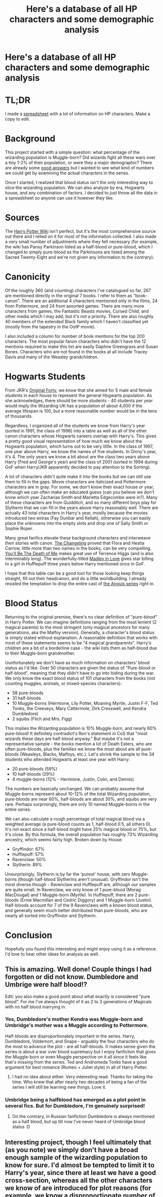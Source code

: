 #+TITLE: Here's a database of all HP characters and some demographic analysis

* Here's a database of all HP characters and some demographic analysis
:PROPERTIES:
:Author: eclaircissement
:Score: 110
:DateUnix: 1531628869.0
:DateShort: 2018-Jul-15
:END:
* TL;DR
  :PROPERTIES:
  :CUSTOM_ID: tldr
  :END:
I made a [[https://docs.google.com/spreadsheets/d/1pyCF4wRHy03j8cKDcyy4aaE-eRJDpr5Gb798MpJllMw/edit#gid=1284512338][spreadsheet]] with a lot of information on HP characters. Make a copy to edit.

* Background
  :PROPERTIES:
  :CUSTOM_ID: background
  :END:
This project started with a simple question: what percentage of the wizarding population is Muggle-born? Did wizards fight all these wars over a tiny 1-2% of their population, or were they a major demographic? There are already some [[https://scifi.stackexchange.com/questions/7364/what-percentage-of-wizards-are-born-from-wizard-families][good answers]] but I wanted to see what kind of numbers we could get by examining the actual characters in the series.

Once I started, I realized that blood status isn't the only interesting way to slice the wizarding population. We can also analyze by era, Hogwarts house, and any combination of factors. I decided to just throw all the data in a spreadsheet so anyone can use it however they like.

* Sources
  :PROPERTIES:
  :CUSTOM_ID: sources
  :END:
The [[https://harrypotter.wikia.com/wiki/Main_Page][Harry Potter Wiki]] isn't perfect, but it's the most comprehensive source out there and I relied on it for most of the information collected. I also made a very small number of adjustments where they felt necessary (for example, the wiki has Pansy Parkinson listed as a half-blood or pure-blood, which I changed to simply pure-blood as the Parkinsons are listed among the Sacred Twenty-Eight and we're not given any information to the contrary).

* Canonicity
  :PROPERTIES:
  :CUSTOM_ID: canonicity
  :END:
Of the roughly 360 (and counting) characters I've catalogued so far, 267 are mentioned directly in the original 7 books. I refer to them as "book-canon". There are an additional 4 characters mentioned only in the films, 24 from Pottermore, and 24 from assorted games. There are many more characters from games, the Fantastic Beasts movies, Cursed Child, and other media which I may add, but it's not a priority. There are also roughly 40 members of the extended Black family which I haven't classified yet (mostly from the tapestry in the OotP movie).

I also included a column for number of book mentions for the top 200 characters. The most popular fanon characters who didn't have the 12 mentions required to make this list are easily Daphne Greengrass and Susan Bones. Characters who are not found in the books at all include Tracey Davis and many of the Weasley grandchildren.

* Hogwarts Students
  :PROPERTIES:
  :CUSTOM_ID: hogwarts-students
  :END:
From JKR's [[https://www.pottermore.com/writing-by-jk-rowling/the-original-forty][Original Forty]], we know that she aimed for 5 male and female students in each house to represent the general Hogwarts population. As she acknowledges, there should be more students - 40 students per year would imply the Wizarding UK has a population of about 4,000 if the average lifespan is 100, but a more reasonable number would be in the tens of thousands.

Regardless, I organized all of the students we know from Harry's year (sorted in 1991, the class of 1998) into a table as well as all of the other canon characters whose Hogwarts careers overlap with Harry's. This gives a pretty good visual representation of how much we know about the Hogwarts population, which turns out to be very little. In the class of 1997, one year above Harry, we know the names of five students. In Ginny's year, it's 4. The only years we know a bit about are the class two years above Harry (Fred and George's year) and the class of 2001 (sorted in 1994 during GoF when Harry/JKR apparently decided to pay attention to the Sorting).

A lot of characters didn't quite make it into the books but we can still use them to fill in the gaps. Movie characters are italicized and Pottermore characters are in gray. For some, we don't know their exact house or year, although we can often make an educated guess (can you believe we don't know which year Zacharias Smith and Marietta Edgecombe were in?). Many of these characters are from Quidditch, and so many different boys play for Slytherin that we can fill in the years above Harry reasonably well. There are actually 43 total characters in Harry's year, mostly because the movies introduced two extras (Fay Dunbar and Kellah), otherwise you can easily place the unknowns into the empty slots and drop one of Sally Smith or Sophie Roper.

Many great fanfics elevate these background characters and interweave their stories with canon. [[https://www.fanfiction.net/s/6919395/1/The-Changeling][The Changeling]] proved that Flora and Hestia Carrow, little more than two names in the books, can be very compelling. [[https://www.fanfiction.net/s/9738656/25/You-ll-Be-The-Death-of-Me][You'll Be The Death of Me]] makes great use of Terrence Higgs (and is also interminably long). The wonderfully-titled [[https://www.fanfiction.net/s/12696674/1/Madley-in-Love][Madley in Love]] gives star billing to a girl in Hufflepuff three years below Harry mentioned once in GoF.

I hope that this table can be a good tool for those looking keep things straight, fill out their headcanon, and do a little worldbuilding. I already resisted the temptation to drop the entire cast of [[https://www.fanfiction.net/s/2233473/1/Latet-Anguis-In-Herba][the Anguis series]] right in.

* Blood Status
  :PROPERTIES:
  :CUSTOM_ID: blood-status
  :END:
Returning to the original premise, there's no clear definition of "pure-blood" in Harry Potter. We can imagine definitions ranging from the most lenient (2 magical parents) to the most stringent (only magical ancestors for many generations, aka the Malfoy version). Generally, a character's blood status is simply stated without explanation. A reasonable definition that works with most of these statements seems to be "4 magical grandparents". Harry's children are a bit of a borderline case - the wiki lists them as half-blood due to their Muggle-born grandmother.

Uunfortunately we don't have as much information on characters' blood status as I'd like. Over 50 characters are given the status of "Pure-blood or half-blood", meaning that they didn't have to go into hiding during the war. We only know the exact blood status of 101 characters from the books (not counting muggles, animals, or mixed-species characters):

- 58 pure-bloods
- 31 half-bloods
- 10 Muggle-borns (Hermione, Lily Potter, Moaning Myrtle, Justin F-F, Ted Tonks, the Creeveys, Mary Cattermole, Dirk Cresswell, and Kendra Dumbledore)
- 2 squibs (Filch and Mrs. Figg)

This implies the Wizarding population is 10% Muggle-born, and nearly 60% pure-blood! It definitely contradict's Ron's statement in CoS that "most wizards these days are half-blood anyway." But maybe it's not a representative sample - the books mention a lot of Death Eaters, who are often pure-bloods, plus the families we know the most about are all pure-bloods (Weasleys, Blacks, Malfoys, etc.). Let's shrink the sample to the 34 students who attended Hogwarts at least one year with Harry:

- 20 pure-bloods (59%)
- 10 half-bloods (29%)
- 4 muggle-borns (12% - Hermione, Justin, Colin, and Dennis)

The numbers are basically unchanged. We can probably assume that Muggle-borns represent about 10-12% of the total Wizarding population, pure-bloods are near 60%, half-bloods are about 30%, and squibs are very rare. Perhaps surprisingly, there are only 10 named Muggle-borns in the entire series.

We can also calculate a rough percentage of total magical blood via a weighted average (a pure-blood counts as 1, half-blood 0.5, all others 0). It's not exact since a half-blood might have 25% magical blood or 75%, but it's close. By this formula, the overall population has roughly 73% Wizarding ancestry, which seems fairly high. Broken down by House:

- Gryffindor: 67%
- Hufflepuff: 57%
- Ravenclaw: 50%
- Slytherin: 89%

Unsurprisingly, Slytherin is by far the 'purest' house, with zero Muggle-borns (though half-blood Slytherins aren't unusual). Gryffindor isn't the most diverse though - Ravenclaw and Hufflepuff are, although our samples are quite small. In Ravenclaw, we only know of 1 pure-blood (Morag MacDougal) and 1 Muggle-born (Myrtle). In Hufflepuff, there are 2 pure-bloods (Ernie Macmillan and Cedric Diggory) and 1 Muggle-born (Justin). Half-bloods account for 7 of the 9 Ravenclaws with a known blood status, and generally seem much better distributed than pure-bloods, who are nearly all sorted into Gryffindor and Slytherin.

* Conclusion
  :PROPERTIES:
  :CUSTOM_ID: conclusion
  :END:
Hopefully you found this interesting and might enjoy using it as a reference. I'd love to hear other ideas for analysis as well.


** This is amazing. Well done! Couple things I had forgotten or did not know. Dumbledore and Umbrige were half blood!?

Edit: you also make a good point about what exactly is considered "pure blood". For me I've always thought of it as 2 to 3 generations of Magicals with no half blood marrying in.
:PROPERTIES:
:Author: Shadow8600
:Score: 20
:DateUnix: 1531633288.0
:DateShort: 2018-Jul-15
:END:

*** Yes, Dumbledore's mother Kendra was Muggle-born and Umbridge's mother was a Muggle according to Pottermore.

Half-bloods are disproportionately important in the series. Harry, Dumbledore, Voldemort, and Snape - arguably the four characters who do the most to advance the plot - are all half-bloods. It makes sense given the series is about a war over blood supremacy but I enjoy fanfiction that gives the Muggle-born or even Muggle perspective on it all since it feels like that's missing from the series. Ted and Andromeda Tonks have a good argument for best romance (Romeo + Juliet style) in all of Harry Potter.
:PROPERTIES:
:Author: eclaircissement
:Score: 31
:DateUnix: 1531633844.0
:DateShort: 2018-Jul-15
:END:

**** I had no idea about either. Very interesting read. Thanks for taking the time. Who knew that after nearly two decades of being a fan of the series I will still be learning new things. Love it.
:PROPERTIES:
:Author: Shadow8600
:Score: 3
:DateUnix: 1531634043.0
:DateShort: 2018-Jul-15
:END:


*** Umbridge being a halfblood has emerged as a plot point in several fics. But for Dumbledore, I'm genuinely surprised!
:PROPERTIES:
:Author: Arsenal_49_Spurs_0
:Score: 6
:DateUnix: 1531642574.0
:DateShort: 2018-Jul-15
:END:

**** On the contrary, in Russian fanfiction Dumbledore is always mentioned as a half blood, but up till now I've never heard of Umbridge blood status :D
:PROPERTIES:
:Author: sugioshi
:Score: 5
:DateUnix: 1531645026.0
:DateShort: 2018-Jul-15
:END:


** Interesting project, though I feel ultimately that (as you note) we simply don't have a broad enough sample of the wizarding population to know for sure. I'd almost be tempted to limit it to Harry's year, since there at least we have a good cross-section, whereas all the other characters we know of are introduced for plot reasons (for example, we know a disproportionate number of Death Eaters, which likely taints the results).

With regards to the disparity between Ron's comment ("most people are half-bloods") and the stats coming out of this, I think they can be reconciled with the fact of the two main definitions of "pure-blood" you mention.

There's the technical definition, which JKR has stated to be grandparents.

Then there's the political definition, i.e. the one used by Death Eaters and those like them, which is not having any Muggle ancestry at all. The latter is more about politics than actual ancestry, because in reality there would be no "pure-bloods" by this definition (except, perhaps, the Gaunts, who took inbreeding to the next level). To qualify as a pure-blood, therefore, you must gain acceptance of the group that uses this extreme definition, i.e. by aligning yourself with them politically and following their practices, which include obliterating any record of any familial connection to Muggles (see: the heavily redacted Black family tree). It's essentially a group delusion.

The latter is why it's no big deal that Voldemort is actually a half-blood. The whole political faction is premised upon erasing the actual past and making up a fake past for your family.

It's an important point, often missed in the fandom, that Dumbledore and the Order reject both these definitions, not just the latter one. Dumbledore's philosophy is not equality between "Pure-bloods" and "Muggleborns". His philosophy is to reject the entire classification system. He never refers to purity of blood without use of the phrase "so-called".

Anyway, the point here is that the same person can be described as half-blood (by the strict definition) and pure-blood (by the technical definition). I suppose that Ron, who doesn't believe in purity of blood, defaults to assuming that people are referring to the strict definition which is the one used by the most fanatical proponents of blood purity.
:PROPERTIES:
:Author: Taure
:Score: 31
:DateUnix: 1531640965.0
:DateShort: 2018-Jul-15
:END:

*** The numbers don't change much for only Harry's year.

It's interesting to reject the entire system. If we consider blood status as analogous to race, I feel that would make JKR somewhat more progressive than most of the world today. Many people acknowledge "race is a social construct" but not many propose that we stop categorizing ourselves that way. To do so feels a bit naive because it glosses over any discrimination that still exists.

I actually tried to compare the blood purity of 'successful' people to see if there was a bias compared to the general population (ie prefects and head students), but the sample size is too small.

The subjectivity of defining 'pure' does make sense when reconciling Ron's statement with these other facts. By the grandparents definition, Harry's kids would be purebloods, though I doubt they would identify that way culturally.
:PROPERTIES:
:Author: eclaircissement
:Score: 3
:DateUnix: 1531662043.0
:DateShort: 2018-Jul-15
:END:

**** I don't think Harry's children would be considered pure blood by the grandparent measure because Lily is Muggleborn. But, on the other hand, she is a witch. So, would a Muggleborn grandparent count against?
:PROPERTIES:
:Author: jenorama_CA
:Score: 1
:DateUnix: 1531667364.0
:DateShort: 2018-Jul-15
:END:

***** Possibly, but in my opinion it shouldn't. Requiring all 4 grandparents to not be Muggleborn is the same thing as requiring all 8 great-grandparents to be magical.
:PROPERTIES:
:Author: eclaircissement
:Score: 2
:DateUnix: 1531674906.0
:DateShort: 2018-Jul-15
:END:


**** To completely reject the differences in "races" entirely could be fatal as well. There are medical reasons those things need to be cataloged. Some medicines are more, or less, effective (or not effective at all) on different races.
:PROPERTIES:
:Author: UrbanGhost114
:Score: 1
:DateUnix: 1532167149.0
:DateShort: 2018-Jul-21
:END:


** I created a mathematical model of the demographics of the wizarding world a while back and got surprisingly similar results to your book survey. The calculation was based on 2 assumptions:

1. 10% of the magical population is muggle-born (which I estimated from the Original 40 list).
2. The large majority of the population marries in the magical world, and their marriage patterns reflect the demographics of the population as a whole.

If you propagate blood status through many generations based on those two assumptions, then based on the broadest definition of "pure-blood" (all 4 grandparents being magical), you get 10% muggle-born, 44% half-blood, and 46% pure-blood. For purists who say that's not good enough, the number of "pure-bloods" roughly halves for each additional generation you require.

I'm sure JKR didn't do the math, but I think it's plausible to say that your analysis actually does reflect her intent.
:PROPERTIES:
:Author: TheWhiteSquirrel
:Score: 5
:DateUnix: 1531689035.0
:DateShort: 2018-Jul-16
:END:

*** There is also the concern that this cross section mostly shows UK characters. The demographics may very wildly from region or country.
:PROPERTIES:
:Author: UrbanGhost114
:Score: 1
:DateUnix: 1532167299.0
:DateShort: 2018-Jul-21
:END:


** While I'm impressed with this list, bravo, I have a few issues.

First off, the problem with using the wiki for your sourcing is that they mix everything together from all available content. You label characters "book canon" and yet give them first names that were never in the books.

Quirinus Quirrell, Garrick Ollivander, Rolanda Hooch, Mykew Gregorovitch, Graham Montague, to name a few.

This is why I think we need to have more specificity in categorizing Harry Potter Canon. If it's explicitly "book canon" (or OS-Canon for original source material), then it shouldn't include the first names given through Harry Potter card sets and video games. Those details would be from a broader wizarding world continuity canon (or WW-Canon for short).

However, big laughs for:

First Name - Fat

Surname - Lady
:PROPERTIES:
:Author: TheBoyWhoWrote
:Score: 4
:DateUnix: 1531659724.0
:DateShort: 2018-Jul-15
:END:

*** Thanks.

Yes, I based canonicity on whether the character is simply mentioned at all in the books. Biographical details are often filled in later via Pottermore and other sources. It seems too complicated to attribute each individual piece of information within a spreadsheet to its source, but you can always consult the relevant wiki page which will often have references for everything.

I think Remus mentions his father (not listed on the spreadsheet) in the books once, but doesn't give his name or any other information. Pottermore gives "Lyall Lupin" a full background story. Is the character canon? Well, slightly, but the mention isn't necessary - we know Remus must have a father. So it's up to you whether to go with Pottermore or your own interpretation.
:PROPERTIES:
:Author: eclaircissement
:Score: 3
:DateUnix: 1531662078.0
:DateShort: 2018-Jul-15
:END:

**** It's certainly complicated! It's MUCH easier to just look things up on a wiki. I guess I see myself as a canon purist when it comes to writing fanfic. Book canon, that is. The story can go wherever I want it to go, as long as it is consistent with established content from the books. Upside to this would be that if the first names aren't listed in the books, then I feel like I am "allowed" to name them whatever I want in my spinoff sort of head-canon. Plotholes can be filled, lingering questions can be answered, and anything that is ambiguous or left unspecified can be finalized by the fanfic author. It's a radical and very specific style of fanfic. And time-consuming. But I love it.
:PROPERTIES:
:Author: TheBoyWhoWrote
:Score: 0
:DateUnix: 1531662667.0
:DateShort: 2018-Jul-15
:END:


*** And then there's supporting the naming of Moaning Myrtle from Cursed Child, which I just totally refuse to do lol. JKR gave her the name Myrtle Elizabeth Warren which is a case of parallel thinking or Cryptomnesia (a term for when you're absolutely certain you've come up with an original idea, only to discover after the fact that you had heard of it elsewhere).

J.K. Rowling has shown herself to be a news enthusiast, especially when it comes to the American media. As well, she has exhibited a clear favoritism toward progressive ideals (I'm not making any political statements here so please don't @ me). One of the leaders of the American progressive movement is a woman named...wait for it... Elizabeth Warren. She's extremely significant to American politics, and a household name here in the U.S.

It's possible that JKR, as a Brit, would overlook this obvious example of parallel thinking. For something that would hit a little closer to home, I'd need to say something like Mrs. Norris had a full name. It was Kate Middleton Norris.

It's a clear mistake. Not that she would ever admit to it. But that's why I can't get behind the name.
:PROPERTIES:
:Author: TheBoyWhoWrote
:Score: -2
:DateUnix: 1531660068.0
:DateShort: 2018-Jul-15
:END:


** u/SerCoat:
#+begin_quote
  The Changeling proved that Flora and Hestia Carrow, little more than two names in the books,
#+end_quote

Flora and Hestia Carrow don't appear in the books at all. They were created out of whole cloth for the movies.
:PROPERTIES:
:Author: SerCoat
:Score: 2
:DateUnix: 1531732969.0
:DateShort: 2018-Jul-16
:END:

*** Good point, I misread the source as the book version of DH and not the movies.
:PROPERTIES:
:Author: eclaircissement
:Score: 2
:DateUnix: 1531751493.0
:DateShort: 2018-Jul-16
:END:


** What does the PH and MH stand for in the blood status section?
:PROPERTIES:
:Score: 1
:DateUnix: 1531635331.0
:DateShort: 2018-Jul-15
:END:

*** MH: Muggle-born or Half-blood

PH: Pure-blood or Half-blood (didn't want to use HP)

Basically for when one of the options can be ruled out but not the others. PH is much more common because any student/adult that didn't go into hiding during DH can be assumed to not be Muggle-born.
:PROPERTIES:
:Author: eclaircissement
:Score: 7
:DateUnix: 1531635478.0
:DateShort: 2018-Jul-15
:END:


** I do not understand all of these numbers and things please! :( Please what does it all mean? I don't understand it.
:PROPERTIES:
:Score: -3
:DateUnix: 1531635883.0
:DateShort: 2018-Jul-15
:END:

*** Khan Academy is generally good for getting to grips with mathematics.

For percentages:

[[https://www.khanacademy.org/math/pre-algebra/pre-algebra-ratios-rates/pre-algebra-intro-percents/v/describing-the-meaning-of-percent]]
:PROPERTIES:
:Author: Taure
:Score: 7
:DateUnix: 1531726370.0
:DateShort: 2018-Jul-16
:END:


*** How about, instead of downvoting my comment asking for help and clarity, someone actually /GIVES THAT HELP AND CLARITY LIKE A DECENT HUMAN BEING PLEASE?/ I didn't think it was so wrong to want to understand something you can't understand. To ASK FOR HELP with it. But apparently it is. Asking for help is wrong. Wanting to understand is wrong.
:PROPERTIES:
:Score: -4
:DateUnix: 1531690292.0
:DateShort: 2018-Jul-16
:END:

**** [removed]
:PROPERTIES:
:Score: 1
:DateUnix: 1531756975.0
:DateShort: 2018-Jul-16
:END:

***** Yes, I don't understand basic math. I didn't graduate high school. So I asked for help, just a simple little request! And some other people were actually nice enough to take two seconds to make a helpful post about what this is all about. Unlike YOU, who just made a post to be rude and call me a troll, and that I should go somewhere else. So yes, I am blocking you forever. You could have chosen to be decent instead of what you are.
:PROPERTIES:
:Score: 1
:DateUnix: 1531757249.0
:DateShort: 2018-Jul-16
:END:


***** Removed for violating Rule 3. Please be mindful of our communities rules before posting.
:PROPERTIES:
:Author: kemistreekat
:Score: 0
:DateUnix: 1531767466.0
:DateShort: 2018-Jul-16
:END:


** How about, instead of downvoting my comment asking for help and clarity, someone actually GIVES THAT HELP AND CLARITY LIKE A DECENT HUMAN BEING PLEASE? I didn't think it was so wrong to want to understand something you can't understand. To ASK FOR HELP with it. But apparently it is. Asking for help is wrong. Wanting to understand is wrong.
:PROPERTIES:
:Score: -1
:DateUnix: 1531690385.0
:DateShort: 2018-Jul-16
:END:

*** If we look at a list of all the characters we find out that 10% are muggleborns, 30% are half blood, and the rest are pureblood - more purebloods than you might expect.

We know very little about Hogwarts other than Harry's year, but Slytherin is the 'purest' house by a lot. Ravenclaw and Hufflepuff are the least pure, but we barely know anything about them.

There are very few muggleborns and the only one the series focuses on much is Hermione. Most of the important characters are half-bloods.
:PROPERTIES:
:Author: eclaircissement
:Score: 3
:DateUnix: 1531692697.0
:DateShort: 2018-Jul-16
:END:

**** Thank you Eclair! :) That seems weird because in the books Ron said most people were muggle borns? Like they were outnumbering everyone else with time?
:PROPERTIES:
:Score: 1
:DateUnix: 1531695909.0
:DateShort: 2018-Jul-16
:END:

***** He says most people are half-blood in Chamber of Secrets, meaning most people have at least one muggle ancestor and aren't that worried about maintaining purity.
:PROPERTIES:
:Author: eclaircissement
:Score: 1
:DateUnix: 1531698328.0
:DateShort: 2018-Jul-16
:END:

****** Oh okay! :)
:PROPERTIES:
:Score: 1
:DateUnix: 1531699955.0
:DateShort: 2018-Jul-16
:END:
